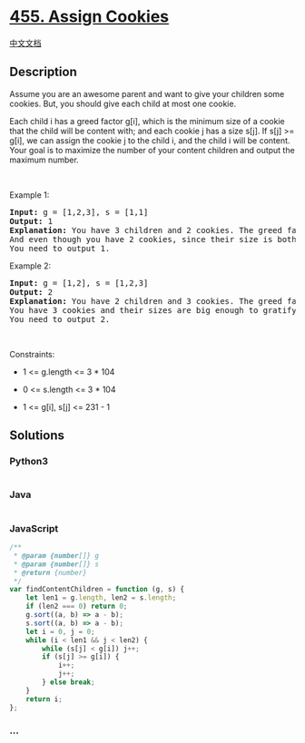 * [[https://leetcode.com/problems/assign-cookies][455. Assign Cookies]]
  :PROPERTIES:
  :CUSTOM_ID: assign-cookies
  :END:
[[./solution/0400-0499/0455.Assign Cookies/README.org][中文文档]]

** Description
   :PROPERTIES:
   :CUSTOM_ID: description
   :END:

#+begin_html
  <p>
#+end_html

Assume you are an awesome parent and want to give your children some
cookies. But, you should give each child at most one cookie.

#+begin_html
  </p>
#+end_html

#+begin_html
  <p>
#+end_html

Each child i has a greed factor g[i], which is the minimum size of a
cookie that the child will be content with; and each cookie j has a size
s[j]. If s[j] >= g[i], we can assign the cookie j to the child i, and
the child i will be content. Your goal is to maximize the number of your
content children and output the maximum number.

#+begin_html
  </p>
#+end_html

#+begin_html
  <p>
#+end_html

 

#+begin_html
  </p>
#+end_html

#+begin_html
  <p>
#+end_html

Example 1:

#+begin_html
  </p>
#+end_html

#+begin_html
  <pre>
  <strong>Input:</strong> g = [1,2,3], s = [1,1]
  <strong>Output:</strong> 1
  <strong>Explanation:</strong> You have 3 children and 2 cookies. The greed factors of 3 children are 1, 2, 3. 
  And even though you have 2 cookies, since their size is both 1, you could only make the child whose greed factor is 1 content.
  You need to output 1.
  </pre>
#+end_html

#+begin_html
  <p>
#+end_html

Example 2:

#+begin_html
  </p>
#+end_html

#+begin_html
  <pre>
  <strong>Input:</strong> g = [1,2], s = [1,2,3]
  <strong>Output:</strong> 2
  <strong>Explanation:</strong> You have 2 children and 3 cookies. The greed factors of 2 children are 1, 2. 
  You have 3 cookies and their sizes are big enough to gratify all of the children, 
  You need to output 2.
  </pre>
#+end_html

#+begin_html
  <p>
#+end_html

 

#+begin_html
  </p>
#+end_html

#+begin_html
  <p>
#+end_html

Constraints:

#+begin_html
  </p>
#+end_html

#+begin_html
  <ul>
#+end_html

#+begin_html
  <li>
#+end_html

1 <= g.length <= 3 * 104

#+begin_html
  </li>
#+end_html

#+begin_html
  <li>
#+end_html

0 <= s.length <= 3 * 104

#+begin_html
  </li>
#+end_html

#+begin_html
  <li>
#+end_html

1 <= g[i], s[j] <= 231 - 1

#+begin_html
  </li>
#+end_html

#+begin_html
  </ul>
#+end_html

** Solutions
   :PROPERTIES:
   :CUSTOM_ID: solutions
   :END:

#+begin_html
  <!-- tabs:start -->
#+end_html

*** *Python3*
    :PROPERTIES:
    :CUSTOM_ID: python3
    :END:
#+begin_src python
#+end_src

*** *Java*
    :PROPERTIES:
    :CUSTOM_ID: java
    :END:
#+begin_src java
#+end_src

*** *JavaScript*
    :PROPERTIES:
    :CUSTOM_ID: javascript
    :END:
#+begin_src js
  /**
   * @param {number[]} g
   * @param {number[]} s
   * @return {number}
   */
  var findContentChildren = function (g, s) {
      let len1 = g.length, len2 = s.length;
      if (len2 === 0) return 0;
      g.sort((a, b) => a - b);
      s.sort((a, b) => a - b);
      let i = 0, j = 0;
      while (i < len1 && j < len2) {
          while (s[j] < g[i]) j++;
          if (s[j] >= g[i]) {
              i++;
              j++;
          } else break;
      }
      return i;
  };
#+end_src

*** *...*
    :PROPERTIES:
    :CUSTOM_ID: section
    :END:
#+begin_example
#+end_example

#+begin_html
  <!-- tabs:end -->
#+end_html
